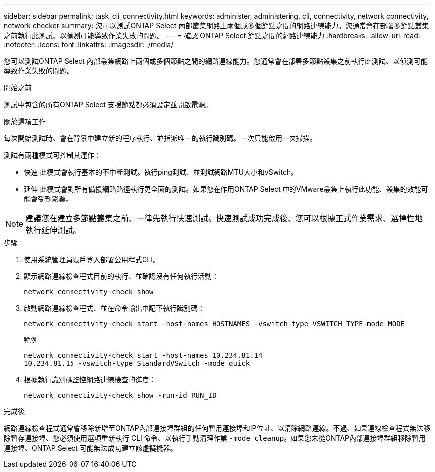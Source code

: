 ---
sidebar: sidebar 
permalink: task_cli_connectivity.html 
keywords: administer, administering, cli, connectivity, network connectivity, network checker 
summary: 您可以測試ONTAP Select 內部叢集網路上兩個或多個節點之間的網路連線能力。您通常會在部署多節點叢集之前執行此測試、以偵測可能導致作業失敗的問題。 
---
= 確認 ONTAP Select 節點之間的網路連線能力
:hardbreaks:
:allow-uri-read: 
:nofooter: 
:icons: font
:linkattrs: 
:imagesdir: ./media/


[role="lead"]
您可以測試ONTAP Select 內部叢集網路上兩個或多個節點之間的網路連線能力。您通常會在部署多節點叢集之前執行此測試、以偵測可能導致作業失敗的問題。

.開始之前
測試中包含的所有ONTAP Select 支援節點都必須設定並開啟電源。

.關於這項工作
每次開始測試時、會在背景中建立新的程序執行、並指派唯一的執行識別碼。一次只能啟用一次掃描。

測試有兩種模式可控制其運作：

* 快速
此模式會執行基本的不中斷測試。執行ping測試、並測試網路MTU大小和vSwitch。
* 延伸
此模式會對所有備援網路路徑執行更全面的測試。如果您在作用ONTAP Select 中的VMware叢集上執行此功能、叢集的效能可能會受到影響。



NOTE: 建議您在建立多節點叢集之前、一律先執行快速測試。快速測試成功完成後、您可以根據正式作業需求、選擇性地執行延伸測試。

.步驟
. 使用系統管理員帳戶登入部署公用程式CLI。
. 顯示網路連線檢查程式目前的執行、並確認沒有任何執行活動：
+
`network connectivity-check show`

. 啟動網路連線檢查程式、並在命令輸出中記下執行識別碼：
+
`network connectivity-check start -host-names HOSTNAMES -vswitch-type VSWITCH_TYPE-mode MODE`

+
範例

+
[listing]
----
network connectivity-check start -host-names 10.234.81.14
10.234.81.15 -vswitch-type StandardVSwitch -mode quick
----
. 根據執行識別碼監控網路連線檢查的進度：
+
`network connectivity-check show -run-id RUN_ID`



.完成後
網路連線檢查程式通常會移除新增至ONTAP內部連接埠群組的任何暫用連接埠和IP位址、以清除網路連線。不過、如果連線檢查程式無法移除暫存連接埠、您必須使用選項重新執行 CLI 命令、以執行手動清理作業 `-mode cleanup`。如果您未從ONTAP內部連接埠群組移除暫用連接埠、ONTAP Select 可能無法成功建立該虛擬機器。
